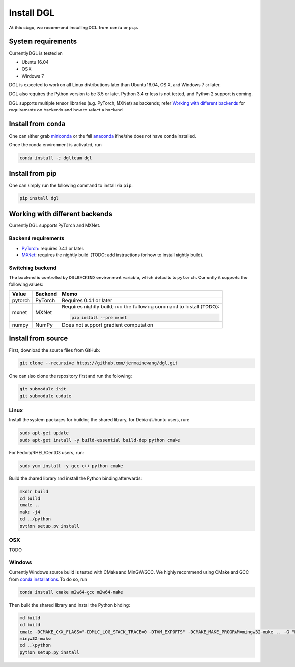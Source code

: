 Install DGL
============

At this stage, we recommend installing DGL from ``conda`` or ``pip``.

System requirements
-------------------
Currently DGL is tested on

* Ubuntu 16.04
* OS X
* Windows 7

DGL is expected to work on all Linux distributions later than Ubuntu 16.04, OS X, and
Windows 7 or later.

DGL also requires the Python version to be 3.5 or later.  Python 3.4 or less is not
tested, and Python 2 support is coming.

DGL supports multiple tensor libraries (e.g. PyTorch, MXNet) as backends; refer
`Working with different backends`_ for requirements on backends and how to select a
backend.

Install from ``conda``
----------------------
One can either grab `miniconda <https://conda.io/miniconda.html>`_ or
the full `anaconda <https://www.anaconda.com/download/>`_ if he/she does not have
``conda`` installed.

Once the conda environment is activated, run

.. code:: bash

   conda install -c dglteam dgl

Install from pip
----------------
One can simply run the following command to install via ``pip``:

.. code:: bash

   pip install dgl

Working with different backends
-------------------------------

Currently DGL supports PyTorch and MXNet.

Backend requirements
````````````````````

* `PyTorch <https://pytorch.org>`_: requires 0.4.1 or later.
* `MXNet <https://mxnet.apache.org/>`_: requires the nightly build.
  (TODO: add instructions for how to install nightly build).

Switching backend
`````````````````

The backend is controlled by ``DGLBACKEND`` environment variable, which defaults to
``pytorch``.  Currently it supports the following values:

+---------+---------+--------------------------------------------------+
| Value   | Backend | Memo                                             |
+=========+=========+==================================================+
| pytorch | PyTorch | Requires 0.4.1 or later                          |
+---------+---------+--------------------------------------------------+
| mxnet   | MXNet   | Requires nightly build; run the following        |
|         |         | command to install (TODO):                       |
|         |         |                                                  |
|         |         | .. code:: bash                                   |
|         |         |                                                  |
|         |         |    pip install --pre mxnet                       |
+---------+---------+--------------------------------------------------+
| numpy   | NumPy   | Does not support gradient computation            |
+---------+---------+--------------------------------------------------+

Install from source
-------------------
First, download the source files from GitHub:

.. code:: bash

   git clone --recursive https://github.com/jermainewang/dgl.git

One can also clone the repository first and run the following:

.. code:: bash

   git submodule init
   git submodule update

Linux
`````

Install the system packages for building the shared library, for Debian/Ubuntu
users, run:

.. code:: bash

   sudo apt-get update
   sudo apt-get install -y build-essential build-dep python cmake

For Fedora/RHEL/CentOS users, run:

.. code:: bash

   sudo yum install -y gcc-c++ python cmake

Build the shared library and install the Python binding afterwards:

.. code:: bash

   mkdir build
   cd build
   cmake ..
   make -j4
   cd ../python
   python setup.py install

OSX
```

TODO

Windows
```````

Currently Windows source build is tested with CMake and MinGW/GCC.  We highly recommend
using CMake and GCC from `conda installations <https://conda.io/miniconda.html>`_.  To
do so, run

.. code:: bash

   conda install cmake m2w64-gcc m2w64-make

Then build the shared library and install the Python binding:

.. code::

   md build
   cd build
   cmake -DCMAKE_CXX_FLAGS="-DDMLC_LOG_STACK_TRACE=0 -DTVM_EXPORTS" -DCMAKE_MAKE_PROGRAM=mingw32-make .. -G "MSYS Makefiles"
   mingw32-make
   cd ..\python
   python setup.py install
